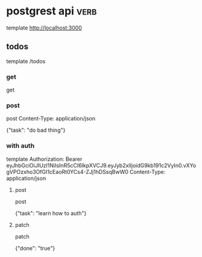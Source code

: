 * postgrest api :verb:

  template http://localhost:3000

** todos

  template /todos

*** get

  get

*** post

  post
  Content-Type: application/json

  {"task": "do bad thing"}

*** with auth

  template
  Authorization: Bearer eyJhbGciOiJIUzI1NiIsInR5cCI6IkpXVCJ9.eyJyb2xlIjoidG9kb191c2VyIn0.vXYogVPOzxho3OfGI1cEaoRt0YCs4-ZJj1hDSsqBwW0
  Content-Type: application/json

  
**** post

  post

  {"task": "learn how to auth"}

**** patch

  patch

  {"done": "true"}
